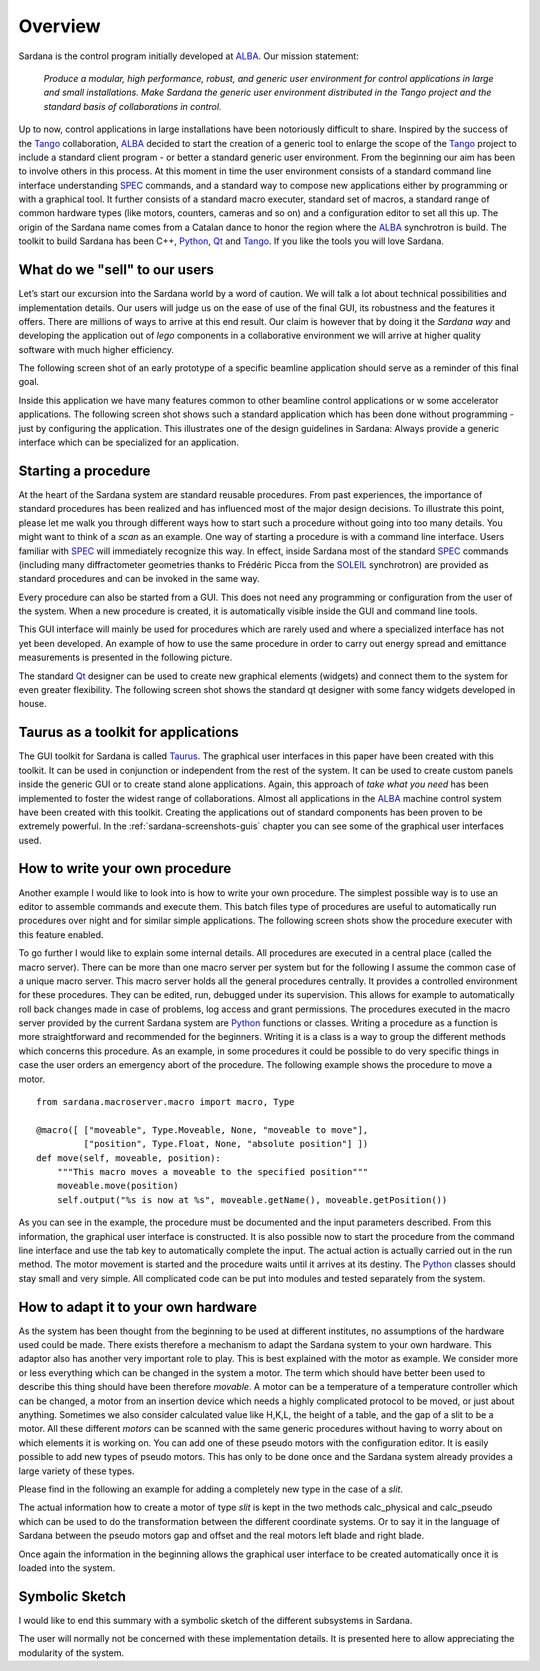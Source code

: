 .. _sardana-overview:

========
Overview
========

Sardana is the control program initially developed at ALBA_. Our mission
statement:
    
    `Produce a modular, high performance, robust, and generic user environment for control applications in large and small installations. Make Sardana the generic user environment distributed in the Tango project and the standard basis of collaborations in control.`

Up to now, control applications in large installations have been notoriously
difficult to share. Inspired by the success of the Tango_ collaboration, ALBA_
decided to start the creation of a generic tool to enlarge the scope of the
Tango_ project to include a standard client program - or better a standard
generic user environment. From the beginning our aim has been to involve others
in this process. At this moment in time the user environment consists of a standard command line
interface understanding SPEC_ commands, and a standard way to compose new
applications either by programming or with a graphical tool. It further
consists of a standard macro executer, standard set of macros, a standard range
of common hardware types (like motors, counters, cameras and so on) and a
configuration editor to set all this up. The origin of the Sardana name comes
from a Catalan dance to honor the region where the ALBA_ synchrotron is build.
The toolkit to build Sardana has been C++, Python_, Qt_ and Tango_. If you like
the tools you will love Sardana.

What do we "sell" to our users
==============================

Let’s start our excursion into the Sardana world by a word of caution. We will
talk a lot about technical possibilities and implementation details. Our users
will judge us on the ease of use of the final GUI, its robustness and the
features it offers. There are millions of ways to arrive at this end result.
Our claim is however that by doing it the *Sardana way* and developing the
application out of *lego* components in a collaborative environment we will
arrive at higher quality software with much higher efficiency.

The following screen shot of an early prototype of a specific beamline
application should serve as a reminder of this final goal.

.. image:: /_static/snapshot01.png
  :align: center 
  :width: 500

Inside this application we have many features  common to other beamline control
applications or w some accelerator applications. The following screen shot
shows such a standard application which has been done without programming -
just by configuring the application. This illustrates one of the design
guidelines in Sardana: Always provide a generic interface which can be
specialized for an application.

.. image:: /_static/snapshot02.png
  :align: center 
  :width: 500

Starting a procedure
====================

At the heart of the Sardana system are standard reusable procedures. From past
experiences, the importance of standard procedures has been realized and has
influenced most of the major design decisions. To illustrate this point, please
let me walk you through different ways how to start such a procedure without
going into too many details. You might want to think of a *scan* as an example.
One way of starting a procedure is with a command line interface. Users
familiar with SPEC_ will immediately recognize this way. In effect, inside
Sardana most of the standard SPEC_ commands (including many diffractometer
geometries thanks to Frédéric Picca from the SOLEIL_ synchrotron) are provided
as standard procedures and can be invoked in the same way.

.. image:: /_static/snapshot03.png
  :align: center 
  :width: 500

Every procedure can also be started from a GUI. This does not need any
programming or configuration from the user of the system. When a new procedure
is created, it is automatically visible inside the GUI and command line tools.

.. image:: /_static/snapshot04.png
  :align: center 
  :width: 500

This GUI interface will mainly be used for procedures which are rarely used and
where a specialized interface has not yet been developed. An example of how to
use the same procedure in order to carry out energy spread and emittance
measurements is presented in the following picture.

.. image:: /_static/snapshot05.png
  :align: center 
  :width: 500

The standard Qt_ designer can be used to create new graphical elements (widgets)
and connect them to the system for even greater flexibility. The following
screen shot shows the standard qt designer with some fancy widgets developed in
house.

.. image:: /_static/snapshot06.png
  :align: center 
  :width: 500

Taurus as a toolkit for applications
====================================

The GUI toolkit for Sardana is called Taurus_. The graphical user interfaces in
this paper have been created with this toolkit. It can be used in conjunction
or independent from the rest of the system. It can be used to create custom
panels inside the generic GUI or to create stand alone applications. Again,
this approach of *take what you need* has been implemented to foster the widest
range of collaborations. Almost all applications in the ALBA_ machine control
system have been created with this toolkit. Creating the applications out of
standard components has been proven to be extremely powerful. In the
:ref:`sardana-screenshots-guis` chapter you can see some of the graphical user
interfaces used.

How to write your own procedure
===============================

Another example I would like to look into is how to write your own procedure.
The simplest possible way is to use an editor to assemble commands and execute
them. This batch files type of procedures are useful to automatically run
procedures over night and for similar simple applications. The following screen
shots show the procedure executer with this feature enabled.

.. image:: /_static/snapshot08.png
  :align: center 
  :width: 500
  
To go further I would like to explain some internal details. All procedures are
executed in a central place (called the macro server). There can be more than
one macro server per system but for the following I assume the common case of a
unique macro server.  This macro server holds all the general procedures
centrally. It provides a controlled environment for these procedures. They can
be edited, run, debugged under its supervision. This allows for example to
automatically roll back changes made in case of problems, log access and grant
permissions. The procedures executed in the macro server provided by the
current Sardana system are Python_ functions or classes. Writing a procedure as
a function is more straightforward and recommended for the beginners. Writing it
is a class is a way to group the different methods which concerns this
procedure. As an example, in some procedures it could be possible to do very
specific things in case the user orders an emergency abort of the procedure.
The following example shows the procedure to move a motor.

::

    from sardana.macroserver.macro import macro, Type

    @macro([ ["moveable", Type.Moveable, None, "moveable to move"],
             ["position", Type.Float, None, "absolute position"] ])
    def move(self, moveable, position):
        """This macro moves a moveable to the specified position"""
        moveable.move(position)
        self.output("%s is now at %s", moveable.getName(), moveable.getPosition())

As you can see in the example, the procedure must be documented and the input
parameters described. From this information, the graphical user interface is
constructed. It is also possible now to start the procedure from the command
line interface and use the tab key to automatically complete the input. The
actual action is actually carried out in the run method. The motor movement is
started and the procedure waits until it arrives at its destiny. The Python_
classes should stay small and very simple. All complicated code can be put into
modules and tested separately from the system.

How to adapt it to your own hardware
====================================

As the system has been thought from the beginning to be used at different
institutes, no assumptions of the hardware used could be made. There exists
therefore a mechanism to adapt the Sardana system to your own hardware. This
adaptor also has another very important role to play. This is best explained
with the motor as example. We consider more or less everything which can be
changed in the system a motor. The term which should have better been used to
describe this thing should have been therefore *movable*. A motor can be a
temperature of a temperature controller which can be changed, a motor from an
insertion device which needs a highly complicated protocol to be moved, or just
about anything. Sometimes we also consider calculated value like H,K,L, the
height of a table, and the gap of a slit to be a motor. All these different
*motors* can be scanned with the same generic procedures without having to
worry about on which elements it is working on. You can add one of these pseudo
motors with the configuration editor. It is easily possible to add new types of
pseudo motors. This has only to be done once and the Sardana system already
provides a large variety of these types.

.. image:: /_static/snapshot09.png
  :align: center 
  :width: 500

Please find in the following an example for adding a completely new type in the
case of a *slit*.

The actual information how to create a motor of type *slit* is kept in the two
methods calc_physical and calc_pseudo which can be used to do the
transformation between the different coordinate systems. Or to say it in the
language of Sardana between the pseudo motors gap and offset and the real
motors left blade and right blade.

.. image:: /_static/snapshot10.png
  :align: center 
  :width: 500

Once again the information in the beginning allows the graphical user interface
to be created automatically once it is loaded into the system.
  
Symbolic Sketch
===============

I would like to end this summary with a symbolic sketch of the different
subsystems in Sardana.

.. image:: /_static/sardana_sketch.png
  :align: center 
  :width: 500

The user will normally not be concerned with these implementation details. It is
presented here to allow appreciating the modularity of the system.

.. _ALBA: http://www.cells.es/
.. _ANKA: http://http://ankaweb.fzk.de/
.. _ELETTRA: http://http://www.elettra.trieste.it/
.. _ESRF: http://www.esrf.eu/
.. _FRMII: http://www.frm2.tum.de/en/index.html
.. _HASYLAB: http://hasylab.desy.de/
.. _MAX-lab: http://www.maxlab.lu.se/maxlab/max4/index.html
.. _SOLEIL: http://www.synchrotron-soleil.fr/


.. _Tango: http://www.tango-controls.org/
.. _PyTango: http://packages.python.org/PyTango/
.. _Taurus: http://packages.python.org/taurus/
.. _QTango: http://www.tango-controls.org/download/index_html#qtango3
.. _`PyTango installation steps`: http://packages.python.org/PyTango/start.html#getting-started
.. _Qt: http://qt.nokia.com/products/
.. _PyQt: http://www.riverbankcomputing.co.uk/software/pyqt/
.. _PyQwt: http://pyqwt.sourceforge.net/
.. _Python: http://www.python.org/
.. _IPython: http://ipython.org/
.. _ATK: http://www.tango-controls.org/Documents/gui/atk/tango-application-toolkit
.. _Qub: http://www.blissgarden.org/projects/qub/
.. _numpy: http://numpy.scipy.org/
.. _SPEC: http://www.certif.com/
.. _EPICS: http://www.aps.anl.gov/epics/
